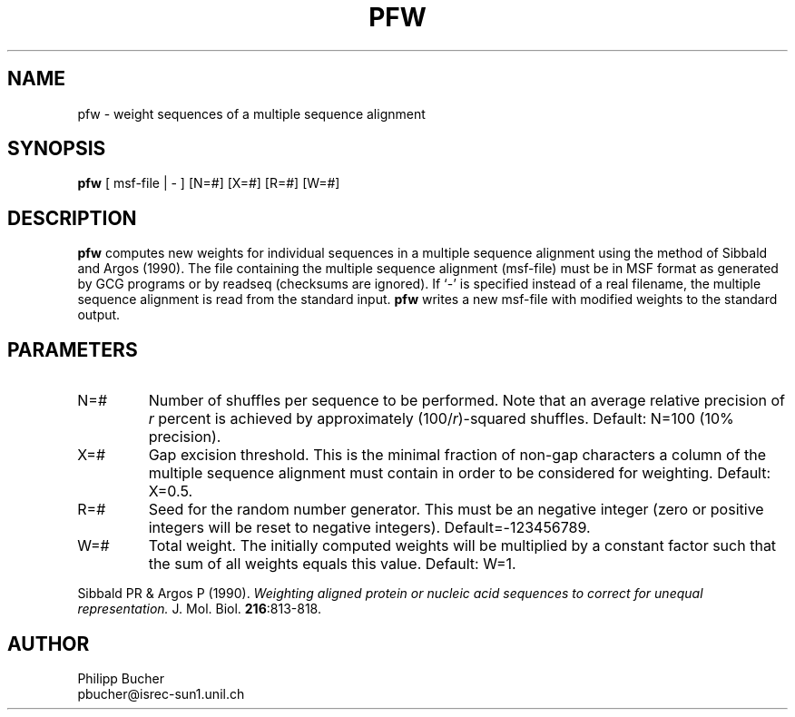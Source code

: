 .TH PFW 1 "April 1995" "pftools 2.0"
.SH NAME
pfw \- weight sequences of a multiple sequence alignment
.SH SYNOPSIS
.B pfw
[ msf-file | - ] [N=#] [X=#] [R=#] [W=#]
.SH DESCRIPTION
.B pfw 
computes new weights for individual sequences in a multiple sequence alignment
using the method of Sibbald and Argos (1990).
The file containing the multiple sequence alignment (msf-file) must be
in MSF format as generated by GCG programs or by readseq (checksums are ignored).
If `-' is specified instead
of a real filename, the multiple sequence alignment is read 
from the standard input.  
.B pfw
writes a new msf-file with modified weights to the standard output.
.SH PARAMETERS
.TP
N=#
Number of shuffles per sequence to be performed. Note that
an average relative precision of \fIr\fP percent is achieved by approximately
(100/\fIr\fP)-squared shuffles. Default: N=100 (10% precision). 
.TP
X=#
Gap excision threshold. This is the minimal fraction of non-gap characters
a column of the multiple sequence alignment must contain 
in order to be considered for weighting. Default: X=0.5. 
.TP
R=#
Seed for the random number generator. This must be an negative integer
(zero or positive integers will be reset to negative integers). Default=-123456789. 
.TP
W=#
Total weight. The initially computed weights will be multiplied by a constant
factor such that the sum of all weights equals this value. 
Default: W=1. 
.LP
Sibbald PR & Argos P (1990).
.I Weighting aligned protein or nucleic
.I acid sequences to correct for
.I unequal representation.
J. Mol. Biol.
\fB216\fR:813-818.
.SH AUTHOR
Philipp Bucher
.br
pbucher@isrec-sun1.unil.ch
